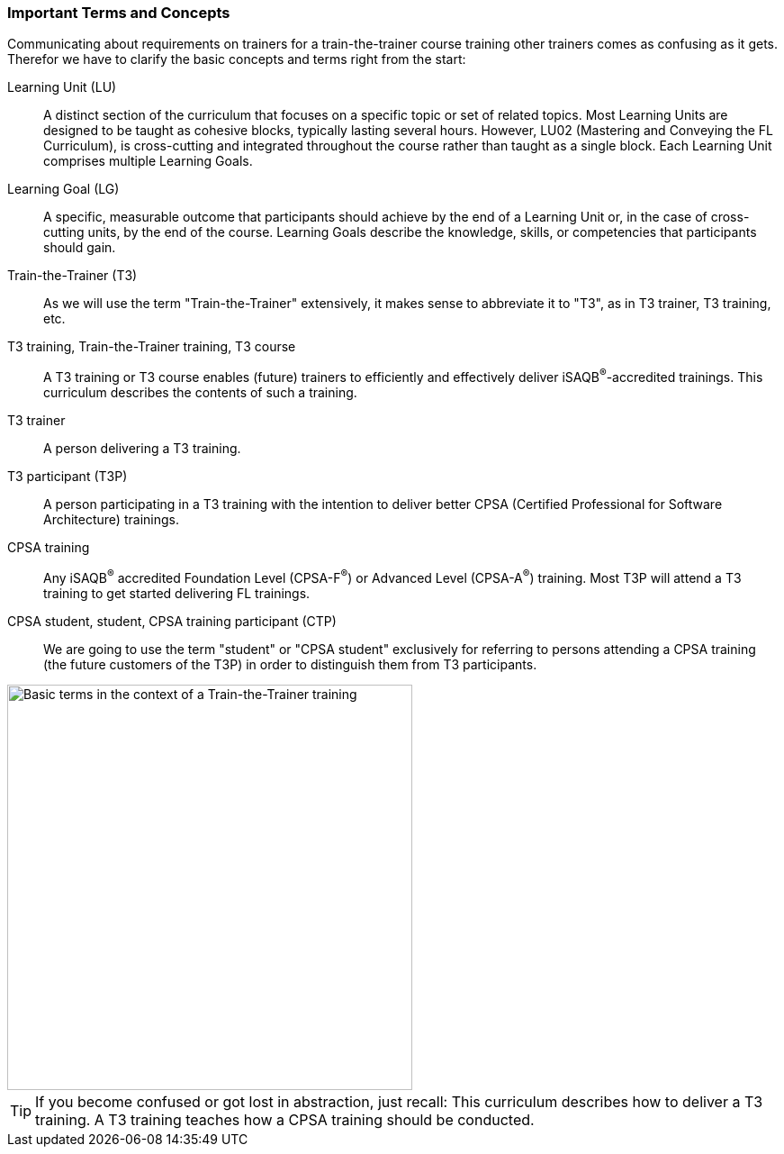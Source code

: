 // tag::EN[]
=== Important Terms and Concepts

Communicating about requirements on trainers for a train-the-trainer course training other trainers comes as confusing as it gets.
Therefor we have to clarify the basic concepts and terms right from the start:

Learning Unit (LU):: A distinct section of the curriculum that focuses on a specific topic or set of related topics. Most Learning Units are designed to be taught as cohesive blocks, typically lasting several hours. However, LU02 (Mastering and Conveying the FL Curriculum), is cross-cutting and integrated throughout the course rather than taught as a single block. Each Learning Unit comprises multiple Learning Goals.

Learning Goal (LG):: A specific, measurable outcome that participants should achieve by the end of a Learning Unit or, in the case of cross-cutting units, by the end of the course. Learning Goals describe the knowledge, skills, or competencies that participants should gain.

Train-the-Trainer (T3):: As we will use the term "Train-the-Trainer" extensively, it makes sense to abbreviate it to "T3", as in T3 trainer, T3 training, etc.

T3 training, Train-the-Trainer training, T3 course:: A T3 training or T3 course enables (future) trainers to efficiently and effectively deliver iSAQB^®^-accredited trainings. This curriculum describes the contents of such a training.

T3 trainer:: A person delivering a T3 training.

T3 participant (T3P):: A person participating in a T3 training with the intention to deliver better CPSA (Certified Professional for Software Architecture) trainings.

CPSA training:: Any iSAQB^®^ accredited Foundation Level (CPSA-F^(R)^) or Advanced Level (CPSA-A^(R)^) training. Most T3P will attend a T3 training to get started delivering FL trainings.

CPSA student, student, CPSA training participant (CTP):: We are going to use the term "student" or "CPSA student" exclusively for referring to persons attending a CPSA training (the future customers of the T3P) in order to distinguish them from T3 participants.

[#img-t3-context]
image::../images/t3-context.png[Basic terms in the context of a Train-the-Trainer training,450, align="center"]

[TIP]
====
If you become confused or got lost in abstraction, just recall:
This curriculum describes how to deliver a T3 training.
A T3 training teaches how a CPSA training should be conducted.
====

// end::EN[]
